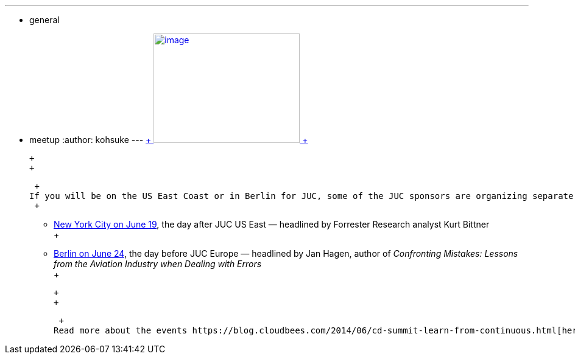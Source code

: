---
:layout: post
:title: "Other events for JUC visitors: CD seminar"
:nodeid: 476
:created: 1402076448
:tags:
  - general
  - meetup
:author: kohsuke
---
https://en.wikipedia.org/wiki/Circus[ +
image:https://upload.wikimedia.org/wikipedia/commons/thumb/c/c5/CircusTent02.jpg/320px-CircusTent02.jpg[image,width=240,height=180] +
]

 +
 +

 +
If you will be on the US East Coast or in Berlin for JUC, some of the JUC sponsors are organizing separate events called https://www.cloudbees.com/cdsummit[Continuous Delivery Seminar], which might be of interest to you. These events focus more on higher-level business value questions as well as vendor solutions that are difficult in community-focused JUC. +
 +

* https://www.cloudbees.com/cdsummit/nyc[New York City on June 19], the day after JUC US East — headlined by Forrester Research analyst Kurt Bittner +
 +
* https://www.cloudbees.com/cdsummit/berlin[Berlin on June 24], the day before JUC Europe — headlined by Jan Hagen, author of _Confronting Mistakes: Lessons from the Aviation Industry when Dealing with Errors_ +
 +

 +
 +

 +
Read more about the events https://blog.cloudbees.com/2014/06/cd-summit-learn-from-continuous.html[here]. The events are free and I've heard that there'll be some souveniors. I'm one of the speakers, and I'll be talking about Jenkins, as always! +
